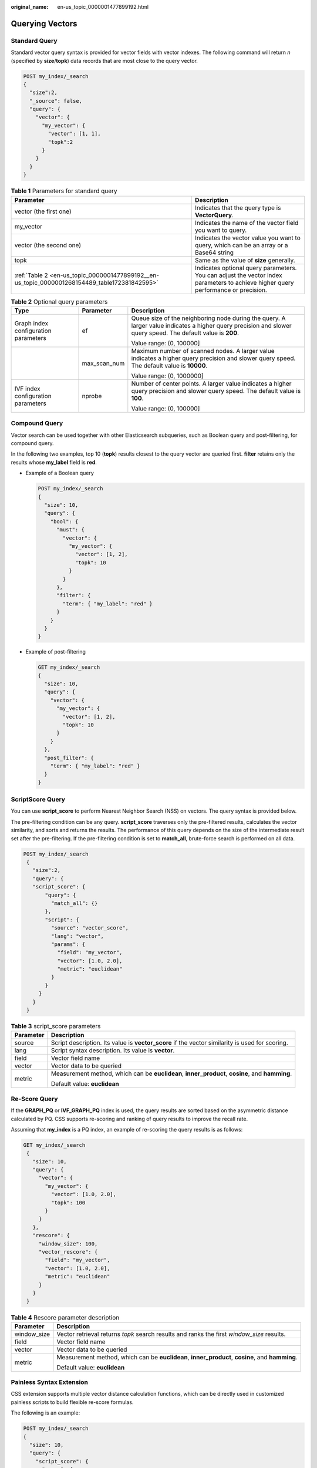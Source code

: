 :original_name: en-us_topic_0000001477899192.html

.. _en-us_topic_0000001477899192:

Querying Vectors
================

Standard Query
--------------

Standard vector query syntax is provided for vector fields with vector indexes. The following command will return *n* (specified by **size**/**topk**) data records that are most close to the query vector.

.. code-block:: text

   POST my_index/_search
   {
     "size":2,
     "_source": false,
     "query": {
       "vector": {
         "my_vector": {
           "vector": [1, 1],
           "topk":2
         }
       }
     }
   }

.. _en-us_topic_0000001477899192__en-us_topic_0000001268154489_table112016411577:

.. table:: **Table 1** Parameters for standard query

   +-----------------------------------------------------------------------------------------------+-----------------------------------------------------------------------------------------------------------------------------------+
   | Parameter                                                                                     | Description                                                                                                                       |
   +===============================================================================================+===================================================================================================================================+
   | vector (the first one)                                                                        | Indicates that the query type is **VectorQuery**.                                                                                 |
   +-----------------------------------------------------------------------------------------------+-----------------------------------------------------------------------------------------------------------------------------------+
   | my_vector                                                                                     | Indicates the name of the vector field you want to query.                                                                         |
   +-----------------------------------------------------------------------------------------------+-----------------------------------------------------------------------------------------------------------------------------------+
   | vector (the second one)                                                                       | Indicates the vector value you want to query, which can be an array or a Base64 string                                            |
   +-----------------------------------------------------------------------------------------------+-----------------------------------------------------------------------------------------------------------------------------------+
   | topk                                                                                          | Same as the value of **size** generally.                                                                                          |
   +-----------------------------------------------------------------------------------------------+-----------------------------------------------------------------------------------------------------------------------------------+
   | :ref:`Table 2 <en-us_topic_0000001477899192__en-us_topic_0000001268154489_table172381842595>` | Indicates optional query parameters. You can adjust the vector index parameters to achieve higher query performance or precision. |
   +-----------------------------------------------------------------------------------------------+-----------------------------------------------------------------------------------------------------------------------------------+

.. _en-us_topic_0000001477899192__en-us_topic_0000001268154489_table172381842595:

.. table:: **Table 2** Optional query parameters

   +--------------------------------------+-----------------------+--------------------------------------------------------------------------------------------------------------------------------------------------------------+
   | Type                                 | Parameter             | Description                                                                                                                                                  |
   +======================================+=======================+==============================================================================================================================================================+
   | Graph index configuration parameters | ef                    | Queue size of the neighboring node during the query. A larger value indicates a higher query precision and slower query speed. The default value is **200**. |
   |                                      |                       |                                                                                                                                                              |
   |                                      |                       | Value range: (0, 100000]                                                                                                                                     |
   +--------------------------------------+-----------------------+--------------------------------------------------------------------------------------------------------------------------------------------------------------+
   |                                      | max_scan_num          | Maximum number of scanned nodes. A larger value indicates a higher query precision and slower query speed. The default value is **10000**.                   |
   |                                      |                       |                                                                                                                                                              |
   |                                      |                       | Value range: (0, 1000000]                                                                                                                                    |
   +--------------------------------------+-----------------------+--------------------------------------------------------------------------------------------------------------------------------------------------------------+
   | IVF index configuration parameters   | nprobe                | Number of center points. A larger value indicates a higher query precision and slower query speed. The default value is **100**.                             |
   |                                      |                       |                                                                                                                                                              |
   |                                      |                       | Value range: (0, 100000]                                                                                                                                     |
   +--------------------------------------+-----------------------+--------------------------------------------------------------------------------------------------------------------------------------------------------------+

Compound Query
--------------

Vector search can be used together with other Elasticsearch subqueries, such as Boolean query and post-filtering, for compound query.

In the following two examples, top 10 (**topk**) results closest to the query vector are queried first. **filter** retains only the results whose **my_label** field is **red**.

-  Example of a Boolean query

   .. code-block:: text

      POST my_index/_search
      {
        "size": 10,
        "query": {
          "bool": {
            "must": {
              "vector": {
                "my_vector": {
                  "vector": [1, 2],
                  "topk": 10
                }
              }
            },
            "filter": {
              "term": { "my_label": "red" }
            }
          }
        }
      }

-  Example of post-filtering

   .. code-block:: text

      GET my_index/_search
      {
        "size": 10,
        "query": {
          "vector": {
            "my_vector": {
              "vector": [1, 2],
              "topk": 10
            }
          }
        },
        "post_filter": {
          "term": { "my_label": "red" }
        }
      }

ScriptScore Query
-----------------

You can use **script_score** to perform Nearest Neighbor Search (NSS) on vectors. The query syntax is provided below.

The pre-filtering condition can be any query. **script_score** traverses only the pre-filtered results, calculates the vector similarity, and sorts and returns the results. The performance of this query depends on the size of the intermediate result set after the pre-filtering. If the pre-filtering condition is set to **match_all**, brute-force search is performed on all data.

.. code-block:: text

   POST my_index/_search
    {
      "size":2,
      "query": {
      "script_score": {
          "query": {
            "match_all": {}
          },
          "script": {
            "source": "vector_score",
            "lang": "vector",
            "params": {
              "field": "my_vector",
              "vector": [1.0, 2.0],
              "metric": "euclidean"
            }
          }
        }
      }
    }

.. table:: **Table 3** script_score parameters

   +-----------------------------------+-------------------------------------------------------------------------------------------------+
   | Parameter                         | Description                                                                                     |
   +===================================+=================================================================================================+
   | source                            | Script description. Its value is **vector_score** if the vector similarity is used for scoring. |
   +-----------------------------------+-------------------------------------------------------------------------------------------------+
   | lang                              | Script syntax description. Its value is **vector**.                                             |
   +-----------------------------------+-------------------------------------------------------------------------------------------------+
   | field                             | Vector field name                                                                               |
   +-----------------------------------+-------------------------------------------------------------------------------------------------+
   | vector                            | Vector data to be queried                                                                       |
   +-----------------------------------+-------------------------------------------------------------------------------------------------+
   | metric                            | Measurement method, which can be **euclidean**, **inner_product**, **cosine**, and **hamming**. |
   |                                   |                                                                                                 |
   |                                   | Default value: **euclidean**                                                                    |
   +-----------------------------------+-------------------------------------------------------------------------------------------------+

Re-Score Query
--------------

If the **GRAPH_PQ** or **IVF_GRAPH_PQ** index is used, the query results are sorted based on the asymmetric distance calculated by PQ. CSS supports re-scoring and ranking of query results to improve the recall rate.

Assuming that **my_index** is a PQ index, an example of re-scoring the query results is as follows:

.. code-block:: text

   GET my_index/_search
    {
      "size": 10,
      "query": {
        "vector": {
          "my_vector": {
            "vector": [1.0, 2.0],
            "topk": 100
          }
        }
      },
      "rescore": {
        "window_size": 100,
        "vector_rescore": {
          "field": "my_vector",
          "vector": [1.0, 2.0],
          "metric": "euclidean"
        }
      }
    }

.. table:: **Table 4** Rescore parameter description

   +-----------------------------------+-------------------------------------------------------------------------------------------------+
   | Parameter                         | Description                                                                                     |
   +===================================+=================================================================================================+
   | window_size                       | Vector retrieval returns *topk* search results and ranks the first *window_size* results.       |
   +-----------------------------------+-------------------------------------------------------------------------------------------------+
   | field                             | Vector field name                                                                               |
   +-----------------------------------+-------------------------------------------------------------------------------------------------+
   | vector                            | Vector data to be queried                                                                       |
   +-----------------------------------+-------------------------------------------------------------------------------------------------+
   | metric                            | Measurement method, which can be **euclidean**, **inner_product**, **cosine**, and **hamming**. |
   |                                   |                                                                                                 |
   |                                   | Default value: **euclidean**                                                                    |
   +-----------------------------------+-------------------------------------------------------------------------------------------------+

Painless Syntax Extension
-------------------------

CSS extension supports multiple vector distance calculation functions, which can be directly used in customized painless scripts to build flexible re-score formulas.

The following is an example:

.. code-block:: text

   POST my_index/_search
   {
     "size": 10,
     "query": {
       "script_score": {
         "query": {
           "match_all": {}
         },
         "script": {
           "source": "1 / (1 + euclidean(params.vector, doc[params.field]))",
           "params": {
             "field": "my_vector",
             "vector": [1, 2]
           }
         }
       }
     }
   }

The following table lists the distance calculation functions supported by the CSS.

+----------------------------------+----------------------------------------------------------------------------------------------------------------------------------------------------------+
| Function Signature               | Description                                                                                                                                              |
+==================================+==========================================================================================================================================================+
| euclidean(Float[], DocValues)    | Euclidean distance function                                                                                                                              |
+----------------------------------+----------------------------------------------------------------------------------------------------------------------------------------------------------+
| cosine(Float[], DocValues)       | Cosine similarity function                                                                                                                               |
+----------------------------------+----------------------------------------------------------------------------------------------------------------------------------------------------------+
| innerproduct(Float[], DocValues) | Inner product function                                                                                                                                   |
+----------------------------------+----------------------------------------------------------------------------------------------------------------------------------------------------------+
| hamming(String, DocValues)       | Hamming distance function Only vectors whose **dim_type** is **binary** are supported. The input query vector must be a Base64-encoded character string. |
+----------------------------------+----------------------------------------------------------------------------------------------------------------------------------------------------------+
